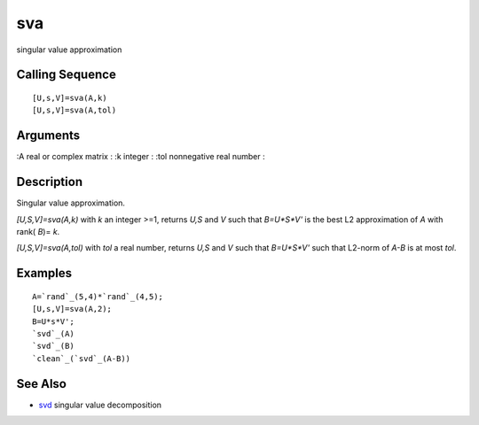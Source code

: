 


sva
===

singular value approximation



Calling Sequence
~~~~~~~~~~~~~~~~


::

    [U,s,V]=sva(A,k)
    [U,s,V]=sva(A,tol)




Arguments
~~~~~~~~~

:A real or complex matrix
: :k integer
: :tol nonnegative real number
:



Description
~~~~~~~~~~~

Singular value approximation.

`[U,S,V]=sva(A,k)` with `k` an integer >=1, returns `U,S` and `V` such
that `B=U*S*V'` is the best L2 approximation of `A` with rank( `B`)=
`k`.

`[U,S,V]=sva(A,tol)` with `tol` a real number, returns `U,S` and `V`
such that `B=U*S*V'` such that L2-norm of `A-B` is at most `tol`.



Examples
~~~~~~~~


::

    A=`rand`_(5,4)*`rand`_(4,5);
    [U,s,V]=sva(A,2);
    B=U*s*V';
    `svd`_(A)
    `svd`_(B)
    `clean`_(`svd`_(A-B))




See Also
~~~~~~~~


+ `svd`_ singular value decomposition


.. _svd: svd.html


